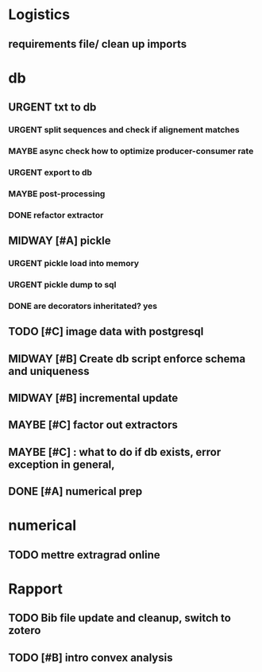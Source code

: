 #+SEQ_TODO: URGENT(u) STARTED(s)  NEXT(n) TODO(t)  MIDWAY(m) WAITING(w) MAYBE(m) | DONE(d) DEFERRED(l) CANCELLED(c)
#+TAGS: data(d) numerical(n) rapport(r) logisitics(l)

#                                    postgresql or
#                            file system maintenance for blobs
#                          /           |
# csv -> dataframe -> db -> * -> ETL of tables -> .npy
#                     |      \
#                    sync      -> dataframe -> .npy
#                     db!!!
#
* Logistics
** requirements file/ clean up imports

* db
** URGENT txt to db
*** URGENT split sequences and check if alignement matches
*** MAYBE async check how to optimize producer-consumer rate
*** URGENT export to db
*** MAYBE post-processing
*** DONE refactor extractor
		CLOSED: [2019-04-28 Sun 10:03]
** MIDWAY [#A] pickle
*** URGENT pickle load into memory
*** URGENT pickle dump to sql
*** DONE are decorators inheritated? yes
		CLOSED: [2019-04-28 Sun 05:09]

** TODO [#C] image data with postgresql
** MIDWAY [#B] Create db script enforce schema and uniqueness
** MIDWAY [#B] incremental update
** MAYBE [#C] factor out extractors
** MAYBE [#C] : what to do if db exists, error exception in general,
** DONE [#A] numerical prep
	 CLOSED: [2019-04-28 Sun 04:12]

* numerical
** TODO mettre extragrad online

* Rapport
** TODO Bib file update and cleanup, switch to zotero
** TODO [#B] intro convex analysis


# Each line in the CSV files has the following entries:
# ● URL of image1 (string)
# ● Top-left column of the face bounding box in image1 normalized by width (float)
# ● Bottom-right column of the face bounding box in image1 normalized by width (float)
# ● Top-left row of the face bounding box in image1 normalized by height (float)
# ● Bottom-right row of the face bounding box in image1 normalized by height (float)
# ● URL of image2 (string)
# ● Top-left column of the face bounding box in image2 normalized by width (float)
# ● Bottom-right column of the face bounding box in image2 normalized by width (float)
# ● Top-left row of the face bounding box in image2 normalized by height (float)
# ● Bottom-right row of the face bounding box in image2 normalized by height (float)
# ● URL of image3 (string)
# ● Top-left column of the face bounding box in image3 normalized by width (float)
# ● Bottom-right column of the face bounding box in image3 normalized by width (float)
# ● Top-left row of the face bounding box in image3 normalized by height (float)
# ● Bottom-right row of the face bounding box in image3 normalized by height (float)
# ● Triplet_type (string) - A string indicating the variation of expressions in the triplet.
# ● Annotator1_id (string) - This is just a string of random numbers that can be used to
# search for all the samples in the dataset annotated by a particular annotator.
# ● Annotation1 (integer)
# ● Annotator2_id (string)
# ● Annotation2 (integer)
